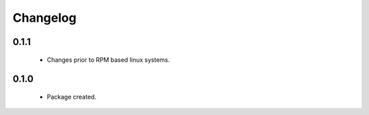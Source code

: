 Changelog
=========

0.1.1
-----
    - Changes prior to RPM based linux systems.

0.1.0
-----
    - Package created.